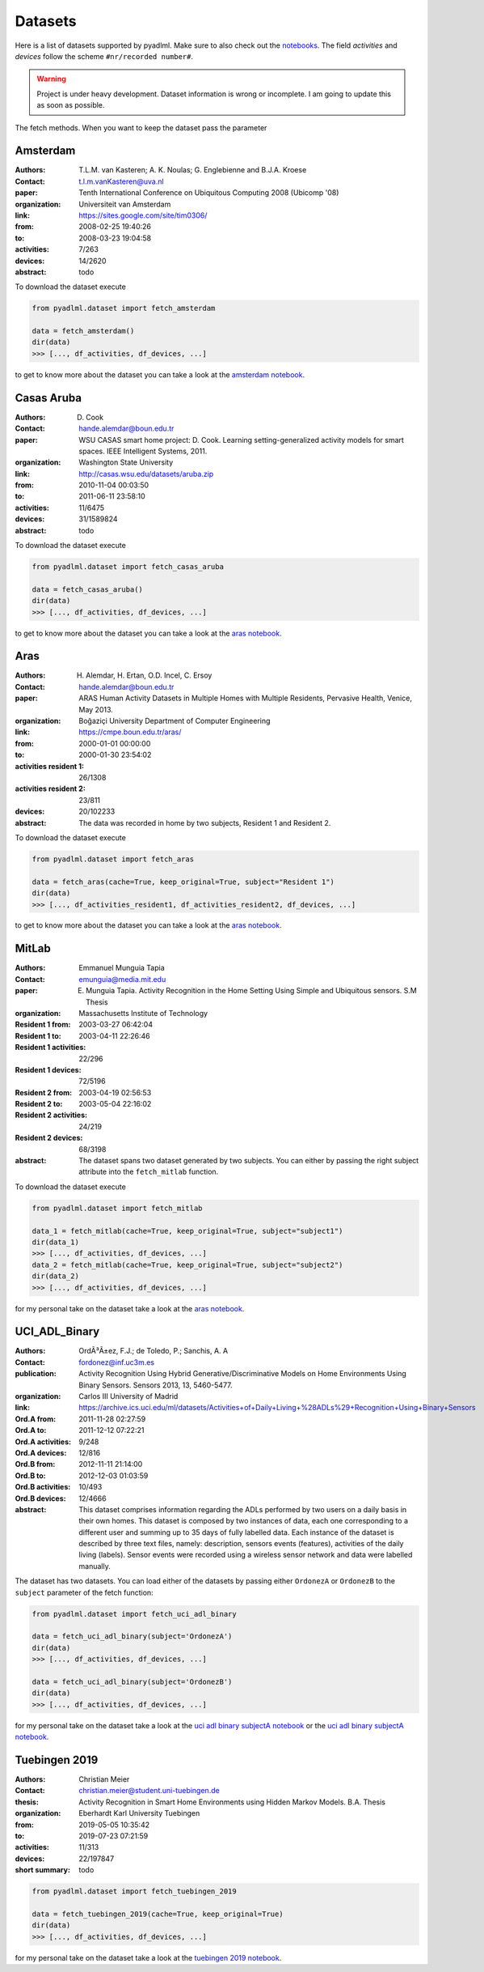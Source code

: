 .. _dataset view:

Datasets
========

Here is a list of datasets supported by pyadlml. Make sure to also check out the `notebooks`_.
The field *activities* and *devices* follow the scheme  ``#nr/recorded number#``.

.. warning::
    Project is under heavy development. Dataset information is wrong or incomplete. I am
    going to update this as soon as possible.

The fetch methods. When you want to keep the dataset pass the parameter


Amsterdam
~~~~~~~~~

:Authors: T.L.M. van Kasteren; A. K. Noulas; G. Englebienne and B.J.A. Kroese
:Contact: t.l.m.vanKasteren@uva.nl
:paper: Tenth International Conference on Ubiquitous Computing 2008 (Ubicomp '08)
:organization: Universiteit van Amsterdam
:link: https://sites.google.com/site/tim0306/
:from: 2008-02-25 19:40:26
:to: 2008-03-23 19:04:58
:activities: 7/263
:devices: 14/2620
:abstract: todo

To download the dataset execute

.. code:: python

    from pyadlml.dataset import fetch_amsterdam

    data = fetch_amsterdam()
    dir(data)
    >>> [..., df_activities, df_devices, ...]

to get to know more about the dataset you can take a look at the `amsterdam notebook`_.

Casas Aruba
~~~~~~~~~~~

:Authors: D. Cook
:Contact: hande.alemdar@boun.edu.tr
:paper: WSU CASAS smart home project: D. Cook. Learning setting-generalized activity models for smart spaces. IEEE Intelligent Systems, 2011.
:organization: Washington State University
:link: http://casas.wsu.edu/datasets/aruba.zip
:from: 2010-11-04 00:03:50
:to: 2011-06-11 23:58:10
:activities: 11/6475
:devices: 31/1589824
:abstract: todo

To download the dataset execute

.. code:: python

    from pyadlml.dataset import fetch_casas_aruba

    data = fetch_casas_aruba()
    dir(data)
    >>> [..., df_activities, df_devices, ...]

to get to know more about the dataset you can take a look at the `aras notebook`_.


Aras
~~~~

:Authors: H. Alemdar, H. Ertan, O.D. Incel, C. Ersoy
:Contact: hande.alemdar@boun.edu.tr
:paper: ARAS Human Activity Datasets in Multiple Homes with Multiple Residents, Pervasive Health, Venice, May 2013.
:organization: Boğaziçi University Department of Computer Engineering
:link: https://cmpe.boun.edu.tr/aras/
:from: 2000-01-01 00:00:00
:to: 2000-01-30 23:54:02
:activities resident 1: 26/1308
:activities resident 2: 23/811
:devices: 20/102233
:abstract: The data was recorded in home by two subjects, Resident 1 and Resident 2.

To download the dataset execute

.. code:: python

    from pyadlml.dataset import fetch_aras

    data = fetch_aras(cache=True, keep_original=True, subject="Resident 1")
    dir(data)
    >>> [..., df_activities_resident1, df_activities_resident2, df_devices, ...]

to get to know more about the dataset you can take a look at the  `aras notebook`_.

MitLab
~~~~~~

:Authors: Emmanuel Munguia Tapia
:Contact: emunguia@media.mit.edu
:paper: E. Munguia Tapia. Activity Recognition in the Home Setting Using Simple and Ubiquitous sensors. S.M Thesis
:organization: Massachusetts Institute of Technology
:Resident 1 from: 2003-03-27 06:42:04
:Resident 1 to: 2003-04-11 22:26:46
:Resident 1 activities: 22/296
:Resident 1 devices: 72/5196
:Resident 2 from: 2003-04-19 02:56:53
:Resident 2 to: 2003-05-04 22:16:02
:Resident 2 activities: 24/219
:Resident 2 devices: 68/3198
:abstract: The dataset spans two dataset generated by two subjects. You can either by passing the right
    subject attribute into the ``fetch_mitlab`` function.

To download the dataset execute

.. code:: python

    from pyadlml.dataset import fetch_mitlab

    data_1 = fetch_mitlab(cache=True, keep_original=True, subject="subject1")
    dir(data_1)
    >>> [..., df_activities, df_devices, ...]
    data_2 = fetch_mitlab(cache=True, keep_original=True, subject="subject2")
    dir(data_2)
    >>> [..., df_activities, df_devices, ...]

for my personal take on the dataset take a look at the `aras notebook`_.

UCI_ADL_Binary
~~~~~~~~~~~~~~

:Authors: OrdÃ³Ã±ez, F.J.; de Toledo, P.; Sanchis, A. A
:Contact: fordonez@inf.uc3m.es
:publication: Activity Recognition Using Hybrid Generative/Discriminative Models on Home Environments Using Binary Sensors. Sensors 2013, 13, 5460-5477.
:organization: Carlos III University of Madrid
:link: https://archive.ics.uci.edu/ml/datasets/Activities+of+Daily+Living+%28ADLs%29+Recognition+Using+Binary+Sensors
:Ord.A from: 2011-11-28 02:27:59
:Ord.A to: 2011-12-12 07:22:21
:Ord.A activities: 9/248
:Ord.A devices: 12/816
:Ord.B from: 2012-11-11 21:14:00
:Ord.B to: 2012-12-03 01:03:59
:Ord.B activities: 10/493
:Ord.B devices: 12/4666
:abstract: This dataset comprises information regarding the ADLs performed by two users on a daily basis in their
    own homes. This dataset is composed by two instances of data, each one corresponding to a different
    user and summing up to 35 days of fully labelled data. Each instance of the dataset is described by
    three text files, namely: description, sensors events (features), activities of the daily living (labels).
    Sensor events were recorded using a wireless sensor network and data were labelled manually.

The dataset has two datasets. You can load either of the datasets by passing either ``OrdonezA`` or ``OrdonezB`` to
the ``subject`` parameter of the fetch function:

.. code:: python

    from pyadlml.dataset import fetch_uci_adl_binary

    data = fetch_uci_adl_binary(subject='OrdonezA')
    dir(data)
    >>> [..., df_activities, df_devices, ...]

    data = fetch_uci_adl_binary(subject='OrdonezB')
    dir(data)
    >>> [..., df_activities, df_devices, ...]

for my personal take on the dataset take a look at the `uci adl binary subjectA notebook`_ or the `uci adl binary subjectA notebook`_.

Tuebingen 2019
~~~~~~~~~~~~~~

:Authors: Christian Meier
:Contact: christian.meier@student.uni-tuebingen.de
:thesis: Activity Recognition in Smart Home Environments using Hidden Markov Models. B.A. Thesis
:organization: Eberhardt Karl University Tuebingen
:from: 2019-05-05 10:35:42
:to: 2019-07-23 07:21:59
:activities: 11/313
:devices: 22/197847
:short summary: todo


.. code:: python

    from pyadlml.dataset import fetch_tuebingen_2019

    data = fetch_tuebingen_2019(cache=True, keep_original=True)
    dir(data)
    >>> [..., df_activities, df_devices, ...]

for my personal take on the dataset take a look at the `tuebingen 2019 notebook`_.

.. _notebooks: https://github.com/tcsvn/pyadlml/blob/master/notebooks/datasets/
.. _amsterdam notebook: https://github.com/tcsvn/pyadlml/blob/master/notebooks/datasets/amsterdam.ipynb
.. _aras notebook: https://github.com/tcsvn/pyadlml/blob/master/notebooks/datasets/aras.ipynb
.. _casas aruba notebook: https://github.com/tcsvn/pyadlml/blob/master/notebooks/datasets/casas_aruba.ipynb
.. _mitlab subject1 notebook: https://github.com/tcsvn/pyadlml/blob/master/notebooks/datasets/mitlab_subject1.ipynb
.. _mitlab subject2 notebook: https://github.com/tcsvn/pyadlml/blob/master/notebooks/datasets/mitlab_subject2.ipynb
.. _tuebingen 2019 notebook: https://github.com/tcsvn/pyadlml/blob/master/notebooks/datasets/tuebingen_2019.ipynb
.. _uci adl binary subjectA notebook: https://github.com/tcsvn/pyadlml/blob/master/notebooks/datasets/uci_adl_binary_subjectA.ipynb
.. _uci adl binary subjectB notebook: https://github.com/tcsvn/pyadlml/blob/master/notebooks/datasets/uci_adl_binary_subjectB.ipynb

